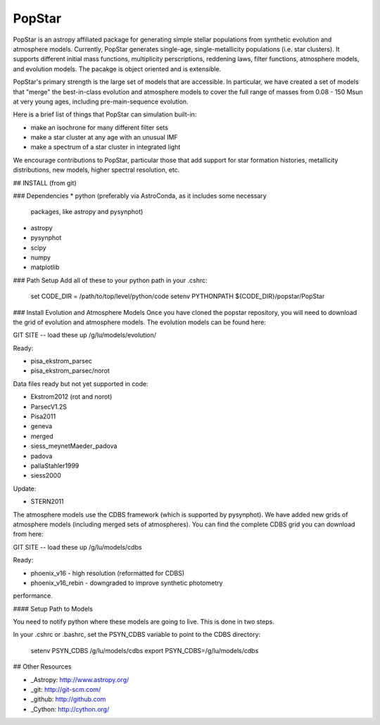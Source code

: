 ====================
PopStar
====================
PopStar is an astropy affiliated package for generating simple stellar populations from synthetic evolution and atmosphere models. Currently, PopStar generates single-age, single-metallicity populations (i.e. star clusters). It supports different initial mass functions, multiplicity perscriptions, reddening laws, filter functions, atmosphere models, and evolution models. The pacakge is object oriented and is extensible. 

PopStar's primary strength is the large set of models that are accessible. In particular, we have created a set of models that "merge" the best-in-class evolution and atmosphere models to cover the full range of masses from 0.08 - 150 Msun at very young ages, including pre-main-sequence evolution.

Here is a brief list of things that PopStar can simulation built-in:

* make an isochrone for many different filter sets
* make a star cluster at any age with an unusual IMF
* make a spectrum of a star cluster in integrated light

We encourage contributions to PopStar, particular those that add support for star formation histories, metallicity distributions, new models, higher spectral resolution, etc.


## INSTALL (from git)

### Dependencies
* python (preferably via AstroConda, as it includes some necessary
  packages, like astropy and pysynphot)
* astropy
* pysynphot
* scipy
* numpy
* matplotlib

### Path Setup      
Add all of these to your python path in your .cshrc:

    set CODE_DIR = /path/to/top/level/python/code
    setenv PYTHONPATH ${CODE_DIR}/popstar/PopStar

### Install Evolution and Atmosphere Models
Once you have cloned the popstar repository, you will need to download the
grid of evolution and atmosphere models. The evolution models can be
found here:

GIT SITE -- load these up
/g/lu/models/evolution/

Ready:

* pisa\_ekstrom_parsec
* pisa\_ekstrom_parsec/norot

Data files ready but not yet supported in code:

* Ekstrom2012 (rot and norot)
* ParsecV1.2S
* Pisa2011
* geneva
* merged
* siess\_meynetMaeder_padova
* padova
* pallaStahler1999
* siess2000

Update:

* STERN2011

The atmosphere models use the CDBS framework (which is supported by
pysynphot). We have added new grids of atmosphere models (including
merged sets of atmospheres). You can find the complete CDBS grid you
can download from here:

GIT SITE -- load these up
/g/lu/models/cdbs

Ready: 

* phoenix\_v16 - high resolution (reformatted for CDBS)
* phoenix\_v16_rebin - downgraded to improve synthetic photometry
performance.


#### Setup Path to Models

You need to notify python where these models are going to live. This
is done in two steps.

In your .cshrc or .bashrc, set the PSYN_CDBS variable to point to the
CDBS directory:

    setenv PSYN_CDBS /g/lu/models/cdbs
    export PSYN_CDBS=/g/lu/models/cdbs


## Other Resources

* _Astropy: http://www.astropy.org/
* _git: http://git-scm.com/
* _github: http://github.com
* _Cython: http://cython.org/
